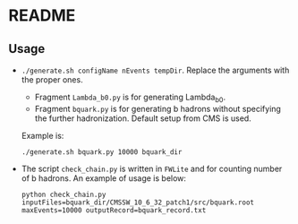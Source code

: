 * README
** Usage
- =./generate.sh configName nEvents tempDir=. Replace the arguments with the proper ones.
  - Fragment =Lambda_b0.py= is for generating Lambda_b0.
  - Fragment =bquark.py= is for generating b hadrons without
    specifying the further hadronization. Default setup from CMS is
    used.
  Example is:
  : ./generate.sh bquark.py 10000 bquark_dir
- The script =check_chain.py= is written in =FWLite= and for counting
  number of b hadrons. An example of usage is below:
  : python check_chain.py inputFiles=bquark_dir/CMSSW_10_6_32_patch1/src/bquark.root maxEvents=10000 outputRecord=bquark_record.txt
